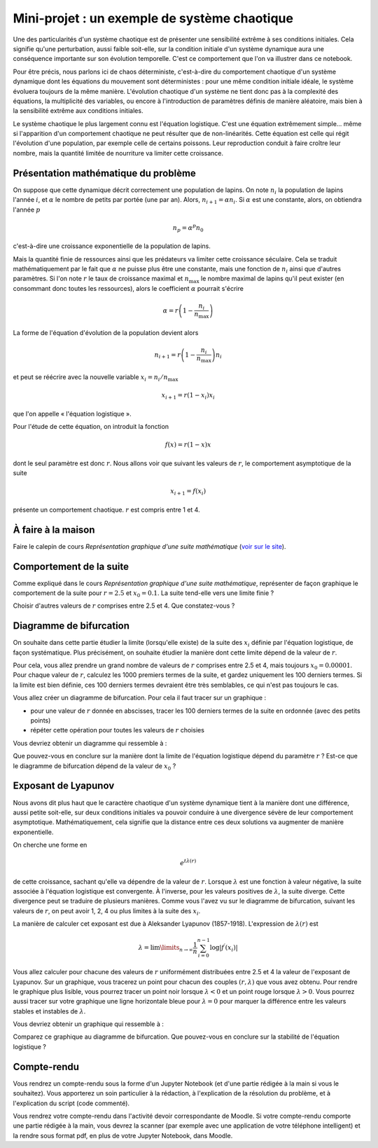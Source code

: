 =============================================
Mini-projet : un exemple de système chaotique
=============================================

Une des particularités d'un système chaotique est de présenter une sensibilité extrême à ses conditions initiales. Cela signifie qu'une
perturbation, aussi faible soit-elle, sur la condition initiale d'un système dynamique aura une conséquence importante sur son évolution
temporelle. C'est ce comportement que l'on va illustrer dans ce notebook.

Pour être précis, nous parlons ici de chaos déterministe, c'est-à-dire du comportement chaotique d'un système dynamique dont les équations
du mouvement sont déterministes : pour une même condition initiale idéale, le système évoluera toujours de la même manière. L'évolution chaotique
d'un système ne tient donc pas à la complexité des équations, la multiplicité des variables, ou encore à l'introduction de paramètres
définis de manière aléatoire, mais bien à la sensibilité extrême aux conditions initiales.

Le système chaotique le plus largement connu est l'équation logistique. C'est une équation extrêmement simple... même si l'apparition d'un
comportement chaotique ne peut résulter que de non-linéarités. Cette équation est celle qui régit l'évolution d'une population,
par exemple celle de certains poissons. Leur reproduction conduit à faire croître leur nombre, mais la quantité limitée de nourriture va
limiter cette croissance.

Présentation mathématique du problème
-------------------------------------
On suppose que cette dynamique décrit correctement une population de lapins. On note :math:`n_i` la population de lapins l'année :math:`i`, et :math:`\alpha` le nombre de petits par portée (une par an). Alors, :math:`n_{i+1} = \alpha n_i`. Si :math:`\alpha` est une constante, alors, on obtiendra l'année :math:`p`

.. math::
    n_p = \alpha^p n_0

c'est-à-dire une croissance exponentielle de la population de lapins.

Mais la quantité finie de ressources ainsi que les prédateurs va limiter cette croissance séculaire. Cela se traduit mathématiquement par le fait que :math:`\alpha` ne puisse plus être une constante, mais une fonction de :math:`n_i` ainsi que d'autres paramètres. Si l'on note :math:`r` le taux de croissance maximal et :math:`n_{\max}` le nombre maximal de lapins qu'il peut exister (en consommant donc toutes les ressources), alors le coefficient :math:`\alpha` pourrait s'écrire

.. math::
    \alpha = r \left( 1 - \frac{n_i}{n_{\max}} \right)

La forme de l'équation d'évolution de la population devient alors

.. math::
    n_{i+1} = r \left( 1 - \frac{n_i}{n_{\max}} \right) n_i

et peut se réécrire avec la nouvelle variable :math:`x_i = n_i / n_{\max}`

.. math::
    x_{i+1} = r (1-x_i)x_i

que l'on appelle « l'équation logistique ».

Pour l'étude de cette équation, on introduit la fonction

.. math::
    f(x) = r (1-x) x

dont le seul paramètre est donc :math:`r`. Nous allons voir que suivant les valeurs de :math:`r`, le comportement asymptotique de la suite

.. math::
    x_{i+1} = f(x_i)

présente un comportement chaotique. :math:`r` est compris entre 1 et 4.

À faire à la maison
-------------------
Faire le calepin de cours *Représentation graphique d'une suite mathématique* (`voir sur le site <../../notebooks/04-suites-relations-recurrence/suite-graphique.ipynb>`_).

Comportement de la suite
------------------------
Comme expliqué dans le cours *Représentation graphique d'une suite mathématique*, représenter de façon graphique le comportement de la suite
pour :math:`r=2.5` et :math:`x_0=0.1`. La suite tend-elle vers une limite finie ?

Choisir d'autres valeurs de :math:`r` comprises entre 2.5 et 4. Que constatez-vous ?

Diagramme de bifurcation
------------------------
On souhaite dans cette partie étudier la limite (lorsqu'elle existe) de la suite des :math:`x_i` définie par l'équation logistique, de
façon systématique. Plus précisément, on souhaite étudier la manière dont cette limite dépend de la valeur de :math:`r`.

Pour cela, vous allez prendre un grand nombre de valeurs de :math:`r` comprises entre 2.5 et 4, mais toujours :math:`x_0=0.00001`. Pour
chaque valeur de :math:`r`, calculez les 1000 premiers termes de la suite, et gardez uniquement les 100 derniers termes. Si la limite est
bien définie, ces 100 derniers termes devraient être très semblables, ce qui n'est pas toujours le cas.

Vous allez créer un diagramme de bifurcation. Pour cela il faut tracer sur un graphique :

- pour une valeur de :math:`r` donnée en abscisses, tracer les 100 derniers termes de la suite en ordonnée (avec des petits points)
- répéter cette opération pour toutes les valeurs de :math:`r` choisies

Vous devriez obtenir un diagramme qui ressemble à :

.. image:: ./diagramme_bifurcation.png

Que pouvez-vous en conclure sur la manière dont la limite de l'équation logistique dépend du paramètre :math:`r` ? Est-ce que le diagramme
de bifurcation dépend de la valeur de :math:`x_0` ?

Exposant de Lyapunov
--------------------
Nous avons dit plus haut que le caractère chaotique d'un système dynamique tient à la manière dont une différence, aussi petite soit-elle,
sur deux conditions initiales va pouvoir conduire à une divergence sévère de leur comportement asymptotique. Mathématiquement, cela
signifie que la distance entre ces deux solutions va augmenter de manière exponentielle.

On cherche une forme en

.. math::
    e^{t \lambda(r)}

de cette croissance, sachant qu'elle va dépendre de la valeur de :math:`r`. Lorsque :math:`\lambda` est une fonction à valeur négative, la
suite associée à l'équation logistique est convergente. À l'inverse, pour les valeurs positives de :math:`\lambda`, la suite diverge.
Cette divergence peut se traduire de plusieurs manières. Comme vous l'avez vu sur le diagramme de bifurcation, suivant les valeurs de
:math:`r`, on peut avoir 1, 2, 4 ou plus limites à la suite des :math:`x_i`.

La manière de calculer cet exposant est due à Aleksander Lyapunov (1857-1918). L'expression de :math:`\lambda(r)` est

.. math::
    \lambda = \lim\limits_{n \rightarrow \infty} \frac{1}{n} \sum_{i=0}^{n-1} \log | f^{\prime} (x_i)|

Vous allez calculer pour chacune des valeurs de :math:`r` uniformément distribuées entre 2.5 et 4 la valeur de l'exposant de Lyapunov.
Sur un graphique, vous tracerez un point pour chacun des couples :math:`(r, \lambda)` que vous avez obtenu. Pour rendre le graphique plus
lisible, vous pourrez tracer un point noir lorsque :math:`\lambda < 0` et un point rouge lorsque :math:`\lambda > 0`. Vous pourrez aussi
tracer sur votre graphique une ligne horizontale bleue pour :math:`\lambda = 0` pour marquer la différence entre les valeurs stables et
instables de :math:`\lambda`.

Vous devriez obtenir un graphique qui ressemble à :

.. image:: ./lyapunov.png

Comparez ce graphique au diagramme de bifurcation. Que pouvez-vous en conclure sur la stabilité de l'équation logistique ?

Compte-rendu
------------
Vous rendrez un compte-rendu sous la forme d'un Jupyter Notebook (et d'une partie rédigée à la main si vous le souhaitez).
Vous apporterez un
soin particulier à la rédaction, à l'explication de la résolution du problème, et à l'explication du script (code commenté).

Vous rendrez votre compte-rendu dans l'activité devoir correspondante de Moodle. Si votre compte-rendu
comporte une partie rédigée à la main, vous devrez la scanner (par exemple avec une application de votre téléphone
intelligent) et la rendre sous format pdf, en plus de votre Jupyter Notebook, dans Moodle.
